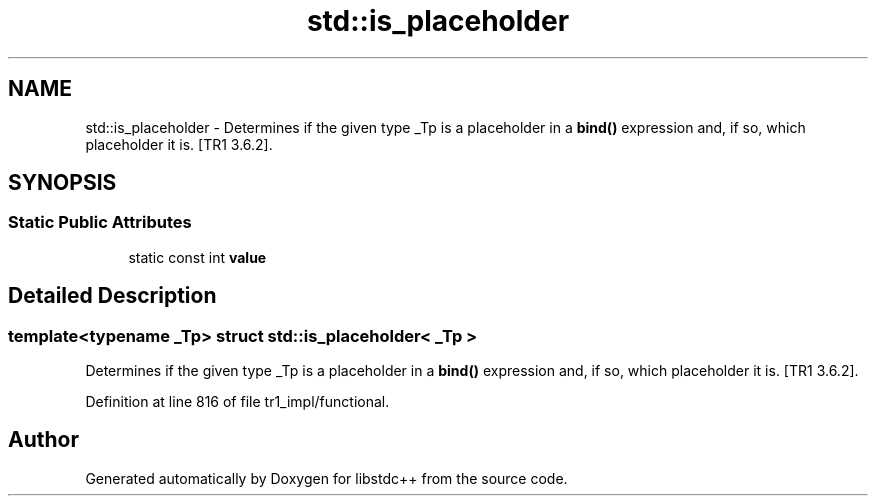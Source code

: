 .TH "std::is_placeholder" 3 "21 Apr 2009" "libstdc++" \" -*- nroff -*-
.ad l
.nh
.SH NAME
std::is_placeholder \- Determines if the given type _Tp is a placeholder in a \fBbind()\fP expression and, if so, which placeholder it is. [TR1 3.6.2].  

.PP
.SH SYNOPSIS
.br
.PP
.SS "Static Public Attributes"

.in +1c
.ti -1c
.RI "static const int \fBvalue\fP"
.br
.in -1c
.SH "Detailed Description"
.PP 

.SS "template<typename _Tp> struct std::is_placeholder< _Tp >"
Determines if the given type _Tp is a placeholder in a \fBbind()\fP expression and, if so, which placeholder it is. [TR1 3.6.2]. 
.PP
Definition at line 816 of file tr1_impl/functional.

.SH "Author"
.PP 
Generated automatically by Doxygen for libstdc++ from the source code.

